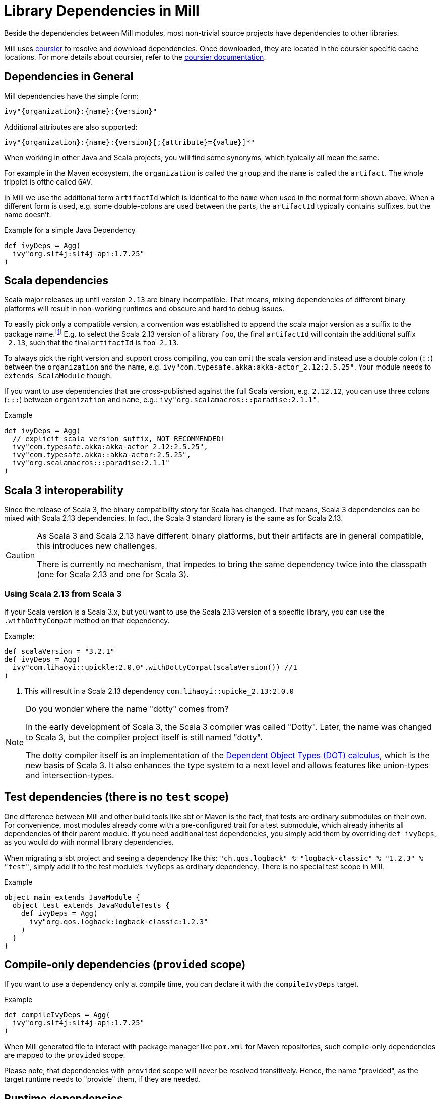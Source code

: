= Library Dependencies in Mill
:link-coursier: https://github.com/coursier/coursier
:link-coursier-doc: https://get-coursier.io/docs/overview
:page-aliases: Library_Dependencies.adoc

Beside the dependencies between Mill modules, most non-trivial source projects have dependencies to other libraries.

Mill uses {link-coursier}[coursier] to resolve and download dependencies.
Once downloaded, they are located in the coursier specific cache locations.
For more details about coursier, refer to the {link-coursier-doc}[coursier documentation].

== Dependencies in General

Mill dependencies have the simple form:

----
ivy"{organization}:{name}:{version}"
----

Additional attributes are also supported:

----
ivy"{organization}:{name}:{version}[;{attribute}={value}]*"
----

When working in other Java and Scala projects, you will find some synonyms, which typically all mean the same.

For example in the Maven ecosystem, the `organization` is called the `group` and the `name` is called the `artifact`.
The whole tripplet is ofthe called `GAV`.

In Mill we use the additional term `artifactId` which is identical to the `name` when used in the normal form shown above.
When a different form is used, e.g. some double-colons are used between the parts, the `artifactId` typically contains suffixes, but the name doesn't.

.Example for a simple Java Dependency
[source,scala]
----
def ivyDeps = Agg(
  ivy"org.slf4j:slf4j-api:1.7.25"
)
----

== Scala dependencies

Scala major releases up until version `2.13` are binary incompatible.
That means, mixing dependencies of different binary platforms will result in non-working runtimes and obscure and hard to debug issues.

To easily pick only a compatible version, a convention was established to append the scala major version as a suffix to the package name.footnote:[
Scala 2 versions have the unusual version format: `{epoch}.{major}.{minor}`.]
E.g. to select the Scala 2.13 version of a library `foo`, the final `artifactId` will contain the additional suffix `_2.13`, such that the final `artifactId` is `foo_2.13`.

To always pick the right version and support cross compiling,
you can omit the scala version and instead use a double colon (`::`) between the `organization` and the `name`, e.g. `ivy"com.typesafe.akka:akka-actor_2.12:2.5.25"`.
Your module needs to `extends ScalaModule` though.

If you want to use dependencies that are cross-published against the full Scala version, e.g. `2.12.12`,
you can use three colons (`:::`) between `organization` and `name`, e.g.: `ivy"org.scalamacros:::paradise:2.1.1"`.

.Example
[source,scala]
----
def ivyDeps = Agg(
  // explicit scala version suffix, NOT RECOMMENDED!
  ivy"com.typesafe.akka:akka-actor_2.12:2.5.25",
  ivy"com.typesafe.akka::akka-actor:2.5.25",
  ivy"org.scalamacros:::paradise:2.1.1"
)
----

== Scala 3 interoperability

Since the release of Scala 3, the binary compatibility story for Scala has changed.
That means, Scala 3 dependencies can be mixed with Scala 2.13 dependencies.
In fact, the Scala 3 standard library is the same as for Scala 2.13.


[CAUTION]
--
As Scala 3 and Scala 2.13 have different binary platforms, but their artifacts are in general compatible, this introduces new challenges.

There is currently no mechanism, that impedes to bring the same dependency twice into the classpath (one for Scala 2.13 and one for Scala 3).
--


=== Using Scala 2.13 from Scala 3

If your Scala version is a Scala 3.x, but you want to use the Scala 2.13 version of a specific library, you can use the `.withDottyCompat` method on that dependency.

.Example:
[source,scala]
----
def scalaVersion = "3.2.1"
def ivyDeps = Agg(
  ivy"com.lihaoyi::upickle:2.0.0".withDottyCompat(scalaVersion()) //1
)
----
<1> This will result in a Scala 2.13 dependency `com.lihaoyi::upicke_2.13:2.0.0`


[NOTE]
--
Do you wonder where the name "dotty" comes from?

In the early development of Scala 3, the Scala 3 compiler was called "Dotty". Later, the name was changed to Scala 3, but the compiler project itself is still named "dotty".

The dotty compiler itself is an implementation of the http://lampwww.epfl.ch/~amin/dot/fool.pdf[Dependent Object Types (DOT) calculus], which is the new basis of Scala 3. It also enhances the type system to a next level and allows features like union-types and intersection-types.
--

== Test dependencies (there is no `test` scope)

One difference between Mill and other build tools like sbt or Maven is the fact, that tests are ordinary submodules on their own.
For convenience, most modules already come with a pre-configured trait for a test submodule,
which already inherits all dependencies of their parent module.
If you need additional test dependencies, you simply add them by overriding `def ivyDeps`, as you would do with normal library dependencies.

When migrating a sbt project and seeing a dependency like this: `"ch.qos.logback" % "logback-classic" % "1.2.3" % "test"`,
simply add it to the test module's `ivyDeps` as ordinary dependency.
There is no special test scope in Mill.

.Example
[source,scala]
----
object main extends JavaModule {
  object test extends JavaModuleTests {
    def ivyDeps = Agg(
      ivy"org.qos.logback:logback-classic:1.2.3"
    )
  }
}
----

== Compile-only dependencies (`provided` scope)

If you want to use a dependency only at compile time, you can declare it with the `compileIvyDeps` target.

.Example
[source,scala]
----
def compileIvyDeps = Agg(
  ivy"org.slf4j:slf4j-api:1.7.25"
)
----

When Mill generated file to interact with package manager like `pom.xml` for Maven repositories, such compile-only dependencies are mapped to the `provided` scope.

Please note, that dependencies with `provided` scope will never be resolved transitively. Hence, the name "provided", as the target runtime needs to "provide" them, if they are needed.


== Runtime dependencies

If you want to declare dependencies to be used at runtime (but not at compile time), you can use the `runIvyDeps` targets.

.Example
[source,scala]
----
def runIvyDeps = Agg(
  ivy"ch.qos.logback:logback-classic:1.2.0"
)
----

It is also possible to use a higher version of the same library dependencies already defined in `ivyDeps`, to ensure you compile against a minimal API version, but actually run with the latest available version.

== Detecting transitive dependencies

To render a tree of dependencies (transitive included) you can run `mill myModule.ivyDepsTree`. Here is how the start of `./mill __.ivyDepsTree` looks like in the `mill` project itself:

[source,text]
----
├─ ch.epfl.scala:bsp4j:2.1.0-M3
│  ├─ org.eclipse.lsp4j:org.eclipse.lsp4j.generator:0.12.0
│  │  ├─ org.eclipse.lsp4j:org.eclipse.lsp4j.jsonrpc:0.12.0
│  │  │  └─ com.google.code.gson:gson:2.9.1
│  │  └─ org.eclipse.xtend:org.eclipse.xtend.lib:2.24.0
│  │     ├─ org.eclipse.xtend:org.eclipse.xtend.lib.macro:2.24.0
│  │     │  └─ org.eclipse.xtext:org.eclipse.xtext.xbase.lib:2.24.0
...
│  │  ├─ com.lihaoyi:fastparse_2.13:2.3.0
│  │  │  ├─ com.lihaoyi:geny_2.13:0.6.0 -> 0.7.1 (possible incompatibility)
│  │  │  │  └─ org.scala-lang:scala-library:2.13.10
│  │  │  └─ com.lihaoyi:sourcecode_2.13:0.2.1 -> 0.3.0 (possible incompatibility)
----

After compiling your module(s) you can find and examine files such as `ivyDeps.json` and `transitiveIvyDeps.json` in your `out` build's folder for a given module.
After running the `ivyDepsTree` command you'll also find the `ivyDepsTree.json` and `ivyDepsTree.log` file that contain the output of the above `ivyDepsTree` command.

You can observe the actual version being used by running `mill show myModule.resolvedIvyDeps`. If you run `mill myModule.resolvedIvyDeps`, the same information is available in `out/myModule/resolvedIvyDeps.json`.

=== Figuring out where a dependency comes from

There will be times when you want to figure out where a dependency is coming
from. The output of `ivyDepsTree` can be quite large in larger projects so the
command provides a nice utility to be able to target the part of the tree that
brings in a specific dependency.

For example, let's again  use the Mill codebase as an example. We'll search the
tree in the  `main` module and try to find where the `jsoniter-scala-core_2.13`
artifact is coming from using the `--whatDependsOn` argument:

[source,txt]
----
❯ ./mill -i dev.run ~/Documents/scala-workspace/com-lihaoyi/mill  main.ivyDepsTree --whatDependsOn com.github.plokhotnyuk.jsoniter-scala:jsoniter-scala-core_2.13
[33/33] main.ivyDepsTree
└─ com.github.plokhotnyuk.jsoniter-scala:jsoniter-scala-core_2.13:2.13.5
   ├─ io.get-coursier:coursier_2.13:2.1.0-RC1
   └─ org.virtuslab.scala-cli:config_2.13:0.1.16
      └─ io.get-coursier:coursier-cache_2.13:2.1.0-RC1
         └─ io.get-coursier:coursier_2.13:2.1.0-RC1
----

By looking at the output we can see that it's our dependency on `coursier_2.13`
that is bringining in the `jsoniter-scala-core_2.13` artifact.

The `--whatDependsOn` argument can also be repeated to target multiple
artifacts at once. Just repeat the `--whatDependsOn <artifact>` pattern. Note
that the artifact pattern follows the `org:artifact` convention. You can't
include a version as the utility will show you all usages of the `artifact`.
Also note that when using `--whatDependsOn` on usage of `--inverse` is forced
in order to make the tree appear in an inverted manner to more easily show you
where the dependency is coming from.

== Excluding transitive dependencies

You can use the `.exclude` method on a dependency. It accepts  `organization` and `name` tuples, to be excluded.
Use the special name `*` to match all ``organization``s or ``name``s.

.Example: Exclude `fansi_2.12` library from transitive dependency set of `pprint`.
[source,scala]
----
def deps = Agg(
  ivy"com.lihaoyi::pprint:0.5.3".exclude("com.lihaoyi" -> "fansi_2.12")
)
----

You can also use `.excludeOrg` or `excludeName`:

There is also a short notation available:

.Example: Shot notation to exclude `fansi_2.12` library from transitive dependency set of `pprint`.
[source,scala]
----
def deps = Agg(
  ivy"com.lihaoyi::pprint:0.5.3;exclude=com.lihaoyi:fansi_2.12"
)
----

.Example: Exclude all `com.lihaoyi` libraries from transitive dependency set of `pprint`.
[source,scala]
----
val deps = Agg(ivy"com.lihaoyi::pprint:0.5.3".excludeOrg("com.lihaoyi"))
----

Note: You can chain multiple exclusions with `exclude`, `excludeOrg`, and `excludeName`.

.Example: Excluding a library (fansi) by name from transitive dependency set of `pprint`.
[source,scala]
----
val deps = Agg(
  ivy"com.lihaoyi::pprint:0.5.3"
    .excludeName("fansi_2.12")
    .excludeName("sourcecode")
)
----

== Forcing versions

CAUTION: Please treat forceVersion as experimental; it has some bugs and isn't production-ready (forced versions https://github.com/com-lihaoyi/mill/issues/1975[aren't propagated to published artifacts]).

You can use the `forceVersion` method to ensure the used version of a dependency is what you have declared.

* You declare a dependency `val deps = Agg(ivy"com.lihaoyi::fansi:0.2.14")`
* There is another dependency, `val deps = Agg(ivy"com.lihaoyi::PPrint:0.8.1")`
* PPrint 0.8.1 uses fansi 0.4.0, so it is a transitive dependency
* `mill show myModule.resolvedIvyDeps | grep "fansi"` should show fansi 0.4.0
* If you want to force to the older version (to prevent it being evicted, and replaced by 0.4.0) then you can use `val deps = Agg(ivy"com.lihaoyi::fansi:0.2.14".forceVersion())`
* `mill show myModule.resolvedIvyDeps | grep "fansi"` should show fansi 0.2.14

== ScalaJS dependencies

Scala.js introduces an additional binary platform axis.
To the already required Scala version, there comes the Scala.js version.

You can use two colons (`::`) between `name` and `version` to define a Scala.js dependency.
Your module needs to `extends ScalaJSModule` to accept Scala.js dependencies.

== Scala Native dependencies

Scala Native introduces an additional binary platform axis.
To the already required Scala version, there comes the Scala Native version.

You can use two colons (`::`) between `name` and `version` to define a Scala Native dependency.
Your module needs to `extends ScalaNativeModule` to accept Scala Native dependencies.
